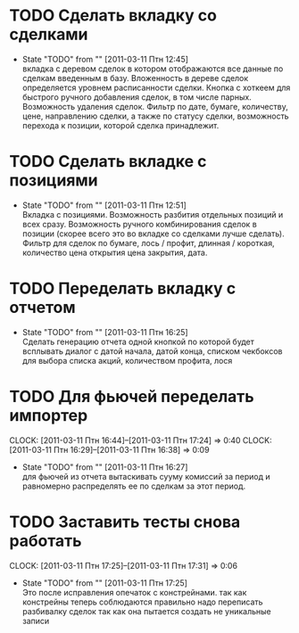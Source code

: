 #+TODO:TODO(t@) WORKING(w!) IDEA(i@) | DONE(d@) REJECTED(r@)
#+TODO:REPORT(r@) BUG(b@) KNOWNCAUSE(k@) | FIXED(f@)
#+ARCHIVE: ::* Archived

* TODO Сделать вкладку со сделками
  - State "TODO"       from ""           [2011-03-11 Птн 12:45] \\
    вкладка с деревом сделок в котором отображаются все данные по сделкам
    введенным в базу. Вложенность в дереве сделок определяется уровнем
    расписанности сделки. Кнопка с хоткеем для быстрого ручного добавления
    сделок, в том числе парных. Возможность удаления сделок. Фильтр по
    дате, бумаге, количеству, цене, направлению сделки, а также по статусу
    сделки, возможность перехода к позиции, которой сделка принадлежит.

* TODO Сделать вкладке с позициями
  - State "TODO"       from ""           [2011-03-11 Птн 12:51] \\
    Вкладка с позициями. Возможность разбития отдельных позиций и всех
    сразу. Возможность ручного комбинирования сделок в позиции (скорее
    всего это во вкладке со сделками лучше сделать). Фильтр для сделок по
    бумаге, лось / профит, длинная / короткая, количество цена открытия
    цена закрытия, дата.

* TODO Переделать вкладку с отчетом
  - State "TODO"       from ""           [2011-03-11 Птн 16:25] \\
    Сделать генерацию отчета одной кнопкой по которой будет всплывать
    диалог с датой начала, датой конца, списком чекбоксов для выбора
    списка акций, количеством профита, лося

* TODO Для фьючей переделать импортер
  CLOCK: [2011-03-11 Птн 16:44]--[2011-03-11 Птн 17:24] =>  0:40
  CLOCK: [2011-03-11 Птн 16:29]--[2011-03-11 Птн 16:38] =>  0:09
  - State "TODO"       from ""           [2011-03-11 Птн 16:27] \\
    для фьючей из отчета вытаскивать сууму комиссий за период и равномерно
    распределять ее по сделкам за этот период.

* TODO Заставить тесты снова работать
  CLOCK: [2011-03-11 Птн 17:25]--[2011-03-11 Птн 17:31] =>  0:06
  - State "TODO"       from ""           [2011-03-11 Птн 17:25] \\
    Это после исправления опечаток с констрейнами. так как констрейны
    теперь соблюдаются правильно надо переписать разбивалку сделок так как
    она пытается создать не уникальные записи
